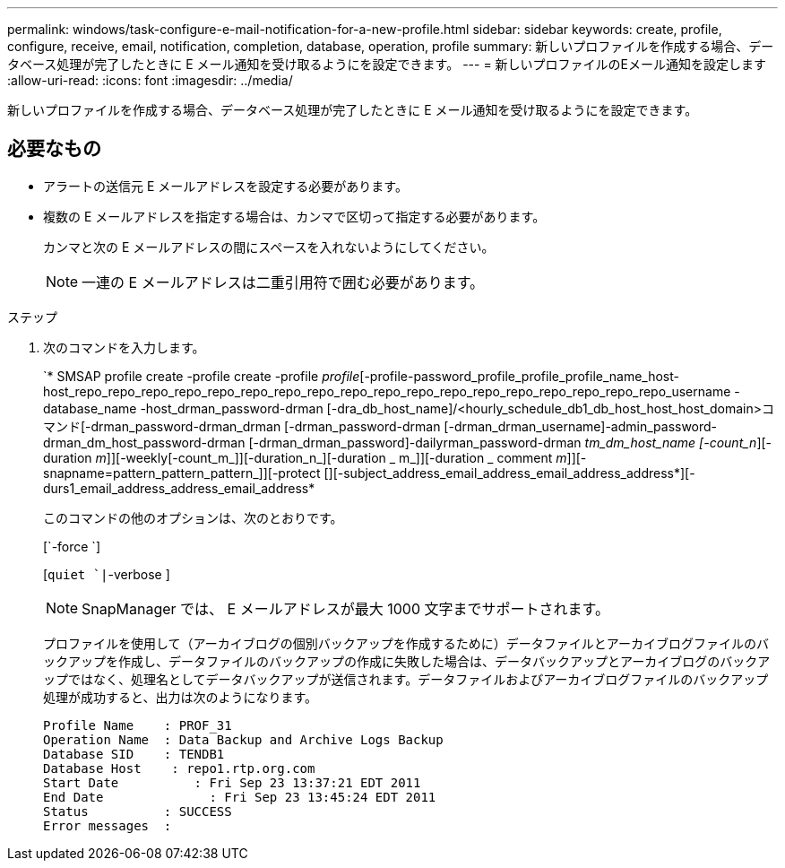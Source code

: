 ---
permalink: windows/task-configure-e-mail-notification-for-a-new-profile.html 
sidebar: sidebar 
keywords: create, profile, configure, receive, email, notification, completion, database, operation, profile 
summary: 新しいプロファイルを作成する場合、データベース処理が完了したときに E メール通知を受け取るようにを設定できます。 
---
= 新しいプロファイルのEメール通知を設定します
:allow-uri-read: 
:icons: font
:imagesdir: ../media/


[role="lead"]
新しいプロファイルを作成する場合、データベース処理が完了したときに E メール通知を受け取るようにを設定できます。



== 必要なもの

* アラートの送信元 E メールアドレスを設定する必要があります。
* 複数の E メールアドレスを指定する場合は、カンマで区切って指定する必要があります。
+
カンマと次の E メールアドレスの間にスペースを入れないようにしてください。

+

NOTE: 一連の E メールアドレスは二重引用符で囲む必要があります。



.ステップ
. 次のコマンドを入力します。
+
`* SMSAP profile create -profile create -profile _profile_[-profile-password_profile_profile_profile_name_host-host_repo_repo_repo_repo_repo_repo_repo_repo_repo_repo_repo_repo_repo_repo_repo_repo_repo_repo_username -database_name -host_drman_password-drman [-dra_db_host_name]/<hourly_schedule_db1_db_host_host_host_domain>コマンド[-drman_password-drman_drman [-drman_password-drman [-drman_drman_username]-admin_password-drman_dm_host_password-drman [-drman_drman_password]-dailyrman_password-drman [-drman_drmanパスワード[-drmanパスワード[-drmanパスワード[-drman_dm_host_name]_tm_dm_host_name [-count_n_][-duration _m_]][-weekly[-count_m_]][-duration_n_][-duration _ m_]][-duration _ comment _m_]][-snapname=pattern_pattern_pattern_]][-protect [][-subject_address_email_address_email_address_address*][-durs1_email_address_address_email_address*

+
このコマンドの他のオプションは、次のとおりです。

+
[`-force `]

+
[`quiet `|`-verbose ]

+

NOTE: SnapManager では、 E メールアドレスが最大 1000 文字までサポートされます。

+
プロファイルを使用して（アーカイブログの個別バックアップを作成するために）データファイルとアーカイブログファイルのバックアップを作成し、データファイルのバックアップの作成に失敗した場合は、データバックアップとアーカイブログのバックアップではなく、処理名としてデータバックアップが送信されます。データファイルおよびアーカイブログファイルのバックアップ処理が成功すると、出力は次のようになります。

+
[listing]
----

Profile Name    : PROF_31
Operation Name 	: Data Backup and Archive Logs Backup
Database SID   	: TENDB1
Database Host 	 : repo1.rtp.org.com
Start Date 	    : Fri Sep 23 13:37:21 EDT 2011
End Date 	      : Fri Sep 23 13:45:24 EDT 2011
Status 	        : SUCCESS
Error messages 	:
----

